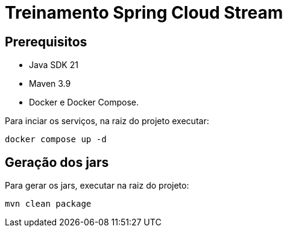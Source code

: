 = Treinamento Spring Cloud Stream

== Prerequisitos

* Java SDK 21
* Maven 3.9
* Docker e Docker Compose.

Para inciar os serviços, na raiz do projeto executar:

[source,shell]
----
docker compose up -d
----

== Geração dos jars

Para gerar os jars, executar na raiz do projeto:

[source,shell]
----
mvn clean package
----

